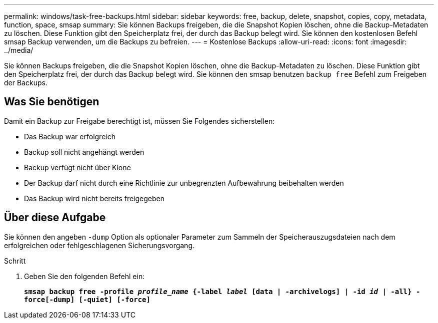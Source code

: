 ---
permalink: windows/task-free-backups.html 
sidebar: sidebar 
keywords: free, backup, delete, snapshot, copies, copy, metadata, function, space, smsap 
summary: Sie können Backups freigeben, die die Snapshot Kopien löschen, ohne die Backup-Metadaten zu löschen. Diese Funktion gibt den Speicherplatz frei, der durch das Backup belegt wird. Sie können den kostenlosen Befehl smsap Backup verwenden, um die Backups zu befreien. 
---
= Kostenlose Backups
:allow-uri-read: 
:icons: font
:imagesdir: ../media/


[role="lead"]
Sie können Backups freigeben, die die Snapshot Kopien löschen, ohne die Backup-Metadaten zu löschen. Diese Funktion gibt den Speicherplatz frei, der durch das Backup belegt wird. Sie können den smsap benutzen `backup free` Befehl zum Freigeben der Backups.



== Was Sie benötigen

Damit ein Backup zur Freigabe berechtigt ist, müssen Sie Folgendes sicherstellen:

* Das Backup war erfolgreich
* Backup soll nicht angehängt werden
* Backup verfügt nicht über Klone
* Der Backup darf nicht durch eine Richtlinie zur unbegrenzten Aufbewahrung beibehalten werden
* Das Backup wird nicht bereits freigegeben




== Über diese Aufgabe

Sie können den angeben `-dump` Option als optionaler Parameter zum Sammeln der Speicherauszugsdateien nach dem erfolgreichen oder fehlgeschlagenen Sicherungsvorgang.

.Schritt
. Geben Sie den folgenden Befehl ein:
+
`*smsap backup free -profile _profile_name_ {-label _label_ [data | -archivelogs] | -id _id_ | -all} -force[-dump] [-quiet] [-force]*`


